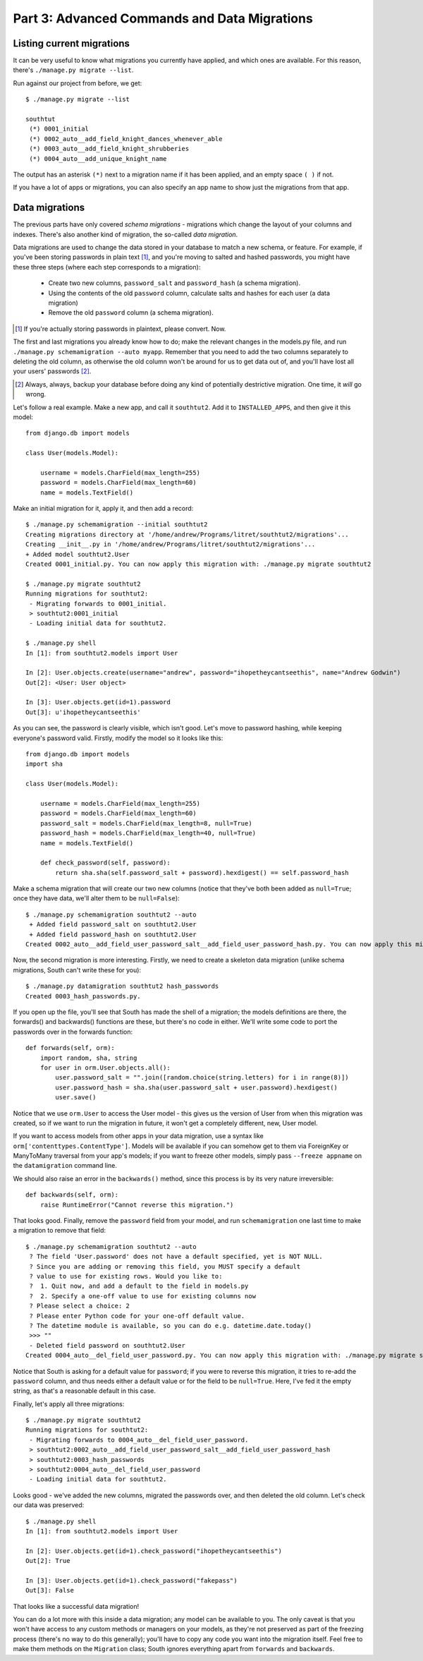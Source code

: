 
.. _tutorial-part-3:

Part 3: Advanced Commands and Data Migrations
=============================================

Listing current migrations
--------------------------

It can be very useful to know what migrations you currently have applied, and
which ones are available. For this reason, there's ``./manage.py migrate --list``.

Run against our project from before, we get::

 $ ./manage.py migrate --list

 southtut
  (*) 0001_initial
  (*) 0002_auto__add_field_knight_dances_whenever_able
  (*) 0003_auto__add_field_knight_shrubberies
  (*) 0004_auto__add_unique_knight_name
  
The output has an asterisk ``(*)`` next to a migration name if it has been
applied, and an empty space ``( )`` if not.
 
If you have a lot of apps or migrations, you can also specify an app name
to show just the migrations from that app.

Data migrations
---------------

The previous parts have only covered *schema migrations* - migrations which
change the layout of your columns and indexes. There's also another kind of
migration, the so-called *data migration*.

Data migrations are used to change the data stored in your database to match
a new schema, or feature. For example, if you've been storing passwords in
plain text [#]_, and you're moving to salted and hashed passwords, you might
have these three steps (where each step corresponds to a migration):

 - Create two new columns, ``password_salt`` and ``password_hash`` (a schema
   migration).
 - Using the contents of the old ``password`` column, calculate salts and hashes
   for each user (a data migration)
 - Remove the old ``password`` column (a schema migration).
 
.. [#] If you're actually storing passwords in plaintext, please convert. Now.
 
The first and last migrations you already know how to do; make the relevant
changes in the models.py file, and run ``./manage.py schemamigration --auto
myapp``. Remember that you need to add the two columns separately to deleting
the old column, as otherwise the old column won't be around for us to get data
out of, and you'll have lost all your users' passwords [#]_.

.. [#] Always, always, backup your database before doing any kind of potentially
       destrictive migration. One time, it *will* go wrong.

Let's follow a real example. Make a new app, and call it ``southtut2``. Add it
to ``INSTALLED_APPS``, and then give it this model::

 from django.db import models
 
 class User(models.Model):
    
     username = models.CharField(max_length=255)
     password = models.CharField(max_length=60)
     name = models.TextField()

Make an initial migration for it, apply it, and then add a record::

 $ ./manage.py schemamigration --initial southtut2
 Creating migrations directory at '/home/andrew/Programs/litret/southtut2/migrations'...
 Creating __init__.py in '/home/andrew/Programs/litret/southtut2/migrations'...
 + Added model southtut2.User
 Created 0001_initial.py. You can now apply this migration with: ./manage.py migrate southtut2
 
 $ ./manage.py migrate southtut2
 Running migrations for southtut2:
  - Migrating forwards to 0001_initial.
  > southtut2:0001_initial
  - Loading initial data for southtut2.
 
 $ ./manage.py shell
 In [1]: from southtut2.models import User

 In [2]: User.objects.create(username="andrew", password="ihopetheycantseethis", name="Andrew Godwin")
 Out[2]: <User: User object>

 In [3]: User.objects.get(id=1).password
 Out[3]: u'ihopetheycantseethis'

As you can see, the password is clearly visible, which isn't good. Let's move
to password hashing, while keeping everyone's password valid. Firstly,
modify the model so it looks like this::

 from django.db import models
 import sha
 
 class User(models.Model):
     
     username = models.CharField(max_length=255)
     password = models.CharField(max_length=60)
     password_salt = models.CharField(max_length=8, null=True)
     password_hash = models.CharField(max_length=40, null=True)
     name = models.TextField()
    
     def check_password(self, password):
         return sha.sha(self.password_salt + password).hexdigest() == self.password_hash
 
Make a schema migration that will create our two new columns (notice that
they've both been added as ``null=True``; once they have data, we'll 
alter them to be ``null=False``)::

 $ ./manage.py schemamigration southtut2 --auto
  + Added field password_salt on southtut2.User
  + Added field password_hash on southtut2.User
 Created 0002_auto__add_field_user_password_salt__add_field_user_password_hash.py. You can now apply this migration with: ./manage.py migrate southtut2
 
Now, the second migration is more interesting. Firstly, we need to create a
skeleton data migration (unlike schema migrations, South can't write these for
you)::

 $ ./manage.py datamigration southtut2 hash_passwords
 Created 0003_hash_passwords.py.
 
If you open up the file, you'll see that South has made the shell of a migration;
the models definitions are there, the forwards() and backwards() functions are
these, but there's no code in either. We'll write some code to port the
passwords over in the forwards function::

 def forwards(self, orm):
     import random, sha, string
     for user in orm.User.objects.all():
         user.password_salt = "".join([random.choice(string.letters) for i in range(8)])
         user.password_hash = sha.sha(user.password_salt + user.password).hexdigest()
         user.save()

Notice that we use ``orm.User`` to access the User model - this gives us the
version of User from when this migration was created, so if we want to run
the migration in future, it won't get a completely different, new, User model.

If you want to access models from other apps in your data migration, use a
syntax like ``orm['contenttypes.ContentType']``. Models will be available if you
can somehow get to them via ForeignKey or ManyToMany traversal from your app's
models; if you want to freeze other models, simply pass ``--freeze appname`` on
the ``datamigration`` command line.

We should also raise an error in the ``backwards()`` method, since this process
is by its very nature irreversible::

 def backwards(self, orm):
     raise RuntimeError("Cannot reverse this migration.")

That looks good. Finally, remove the ``password`` field from your model, and 
run ``schemamigration`` one last time to make a migration to remove that field::

 $ ./manage.py schemamigration southtut2 --auto
  ? The field 'User.password' does not have a default specified, yet is NOT NULL.
  ? Since you are adding or removing this field, you MUST specify a default
  ? value to use for existing rows. Would you like to:
  ?  1. Quit now, and add a default to the field in models.py
  ?  2. Specify a one-off value to use for existing columns now
  ? Please select a choice: 2
  ? Please enter Python code for your one-off default value.
  ? The datetime module is available, so you can do e.g. datetime.date.today()
  >>> ""
  - Deleted field password on southtut2.User
 Created 0004_auto__del_field_user_password.py. You can now apply this migration with: ./manage.py migrate southtut2
 
Notice that South is asking for a default value for ``password``; if you were to
reverse this migration, it tries to re-add the ``password`` column, and thus
needs either a default value or for the field to be ``null=True``. Here, I've
fed it the empty string, as that's a reasonable default in this case.

Finally, let's apply all three migrations::

 $ ./manage.py migrate southtut2
 Running migrations for southtut2:
  - Migrating forwards to 0004_auto__del_field_user_password.
  > southtut2:0002_auto__add_field_user_password_salt__add_field_user_password_hash
  > southtut2:0003_hash_passwords
  > southtut2:0004_auto__del_field_user_password
  - Loading initial data for southtut2.

Looks good - we've added the new columns, migrated the passwords over, and then
deleted the old column. Let's check our data was preserved::

 $ ./manage.py shell
 In [1]: from southtut2.models import User

 In [2]: User.objects.get(id=1).check_password("ihopetheycantseethis")
 Out[2]: True
 
 In [3]: User.objects.get(id=1).check_password("fakepass")
 Out[3]: False
 
That looks like a successful data migration!

You can do a lot more with this inside a data migration; any model can be
available to you. The only caveat is that you won't have access to any custom
methods or managers on your models, as they're not preserved as part of the
freezing process (there's no way to do this generally); you'll have to copy any
code you want into the migration itself. Feel free to make them methods on
the ``Migration`` class; South ignores everything apart from ``forwards`` and
``backwards``.
